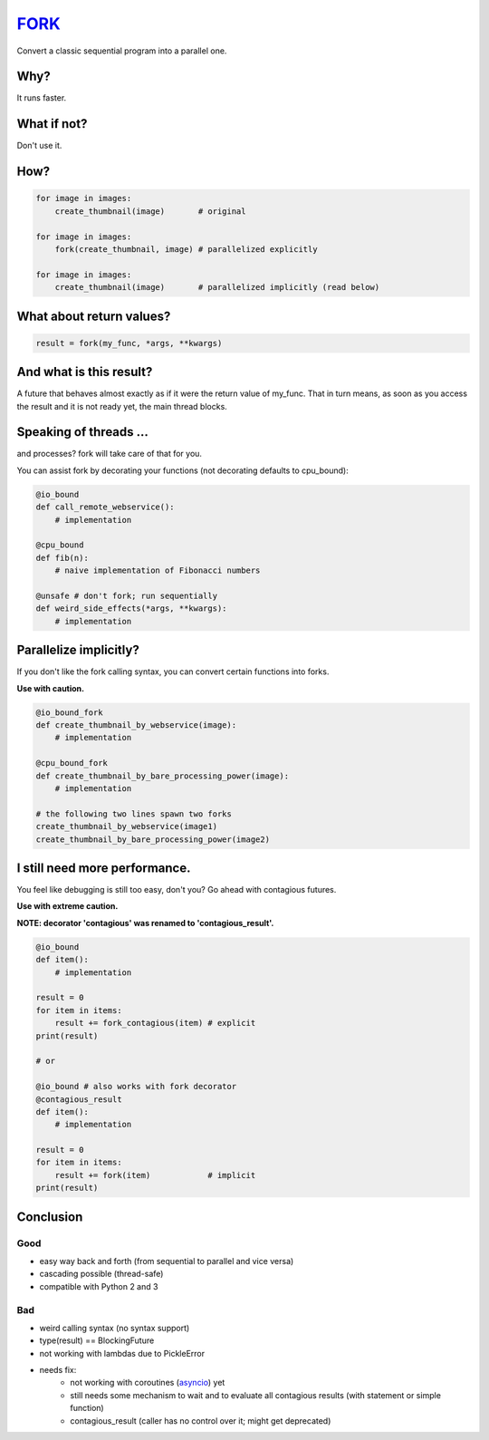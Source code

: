 FORK_
=====

Convert a classic sequential program into a parallel one.


Why?
----

It runs faster.


What if not?
------------

Don't use it.


How?
----

.. code:: python

    for image in images:
        create_thumbnail(image)       # original

    for image in images:
        fork(create_thumbnail, image) # parallelized explicitly 

    for image in images:
        create_thumbnail(image)       # parallelized implicitly (read below)


What about return values?
-------------------------

.. code:: python

    result = fork(my_func, *args, **kwargs)


And what is this result?
------------------------

A future that behaves almost exactly as if it were the return value of my_func. That in turn means, as soon as you access the result and it is not ready yet, the main thread blocks.


Speaking of threads ...
-----------------------

and processes? fork will take care of that for you.

You can assist fork by decorating your functions (not decorating defaults to cpu_bound):

.. code:: python

    @io_bound
    def call_remote_webservice():
        # implementation

    @cpu_bound
    def fib(n):
        # naive implementation of Fibonacci numbers

    @unsafe # don't fork; run sequentially
    def weird_side_effects(*args, **kwargs):
        # implementation


Parallelize implicitly?
-----------------------

If you don't like the fork calling syntax, you can convert certain functions into forks.

**Use with caution.**

.. code:: python

    @io_bound_fork
    def create_thumbnail_by_webservice(image):
        # implementation
    
    @cpu_bound_fork
    def create_thumbnail_by_bare_processing_power(image):
        # implementation
    
    # the following two lines spawn two forks
    create_thumbnail_by_webservice(image1)
    create_thumbnail_by_bare_processing_power(image2)


I still need more performance.
------------------------------

You feel like debugging is still too easy, don't you? Go ahead with contagious futures.

**Use with extreme caution.**

**NOTE: decorator 'contagious' was renamed to 'contagious_result'.**

.. code:: python

    @io_bound
    def item():
        # implementation

    result = 0
    for item in items:
        result += fork_contagious(item) # explicit
    print(result)

    # or

    @io_bound # also works with fork decorator
    @contagious_result
    def item():
        # implementation

    result = 0
    for item in items:
        result += fork(item)            # implicit
    print(result)


Conclusion
----------

Good
****

- easy way back and forth (from sequential to parallel and vice versa)
- cascading possible (thread-safe)
- compatible with Python 2 and 3

Bad
***

- weird calling syntax (no syntax support)
- type(result) == BlockingFuture
- not working with lambdas due to PickleError
- needs fix:
    - not working with coroutines (asyncio_) yet
    - still needs some mechanism to wait and to evaluate all contagious results (with statement or simple function)
    - contagious_result (caller has no control over it; might get deprecated)


.. _FORK: https://pypi.python.org/pypi/xfork
.. _futures: https://pypi.python.org/pypi/futures
.. _asyncio: https://docs.python.org/3/library/asyncio.html